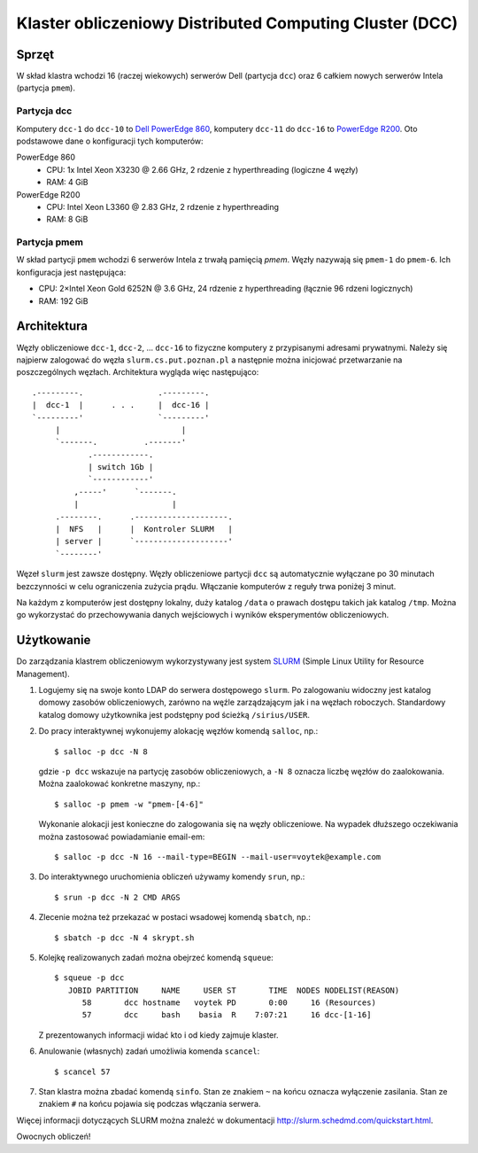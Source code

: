 ========================================================
Klaster obliczeniowy Distributed Computing Cluster (DCC)
========================================================

.. highlight:: console

Sprzęt
======

W skład klastra wchodzi 16 (raczej wiekowych) serwerów Dell (partycja ``dcc``) oraz 6 całkiem nowych
serwerów Intela (partycja ``pmem``).


Partycja dcc
------------

Komputery ``dcc-1`` do ``dcc-10`` to `Dell PowerEdge 860
<https://www.dell.com/support/home/pl-pl/product-support/product/poweredge-860/>`_, komputery
``dcc-11`` do ``dcc-16`` to `PowerEdge R200
<https://www.dell.com/support/home/pl-pl/product-support/product/poweredge-r200/>`_.  Oto podstawowe
dane o konfiguracji tych komputerów:

PowerEdge 860
  * CPU: 1x Intel Xeon X3230 @ 2.66 GHz, 2 rdzenie z hyperthreading (logiczne 4 węzły)
  * RAM: 4 GiB

PowerEdge R200
  * CPU: Intel Xeon L3360 @ 2.83 GHz, 2 rdzenie z hyperthreading
  * RAM: 8 GiB

Partycja pmem
-------------

W skład partycji ``pmem`` wchodzi 6 serwerów Intela z trwałą pamięcią *pmem*.  Węzły nazywają się
``pmem-1`` do ``pmem-6``.  Ich konfiguracja jest następująca:

* CPU: 2×Intel Xeon Gold 6252N @ 3.6 GHz, 24 rdzenie z hyperthreading
  (łącznie 96 rdzeni logicznych)
* RAM: 192 GiB


Architektura
============

Węzły obliczeniowe ``dcc-1``, ``dcc-2``, ... ``dcc-16`` to fizyczne komputery z przypisanymi
adresami prywatnymi.  Należy się najpierw zalogować do węzła ``slurm.cs.put.poznan.pl`` a następnie
można inicjować przetwarzanie na poszczególnych węzłach.  Architektura wygląda więc następująco::

    .---------.                .---------.
    |  dcc-1  |      . . .     |  dcc-16 |
    `---------'                `---------'
         |                          |
         `-------.          .-------'
                .------------.
                | switch 1Gb |
                `------------'
             ,-----'      `-------.
             |                    |
         .--------.      .--------------------.
         |  NFS   |      |  Kontroler SLURM   |
         | server |      `--------------------'
         `--------'

Węzeł ``slurm`` jest zawsze dostępny.  Węzły obliczeniowe partycji ``dcc`` są automatycznie
wyłączane po 30 minutach bezczynności w celu ograniczenia zużycia prądu.  Włączanie komputerów z
reguły trwa poniżej 3 minut.

Na każdym z komputerów jest dostępny lokalny, duży katalog ``/data`` o prawach
dostępu takich jak katalog ``/tmp``. Można go wykorzystać do przechowywania
danych wejściowych i wyników eksperymentów obliczeniowych.


Użytkowanie
===========

Do zarządzania klastrem obliczeniowym wykorzystywany jest system `SLURM
<https://slurm.schedmd.com/>`_ (Simple Linux Utility for Resource Management).

1. Logujemy się na swoje konto LDAP do serwera dostępowego ``slurm``.  Po zalogowaniu widoczny jest
   katalog domowy zasobów obliczeniowych, zarówno na węźle zarządzającym jak i na węzłach roboczych.
   Standardowy katalog domowy użytkownika jest podstępny pod ścieżką ``/sirius/USER``.

2. Do pracy interaktywnej wykonujemy alokację węzłów komendą ``salloc``, np.::

     $ salloc -p dcc -N 8

   gdzie ``-p dcc`` wskazuje na partycję zasobów obliczeniowych, a ``-N 8`` oznacza liczbę węzłów do
   zaalokowania.  Można zaalokować konkretne maszyny, np.::

     $ salloc -p pmem -w "pmem-[4-6]"

   Wykonanie alokacji jest konieczne do zalogowania się na węzły obliczeniowe.  Na wypadek dłuższego
   oczekiwania można zastosować powiadamianie email-em::

     $ salloc -p dcc -N 16 --mail-type=BEGIN --mail-user=voytek@example.com

3. Do interaktywnego uruchomienia obliczeń używamy komendy ``srun``, np.::

     $ srun -p dcc -N 2 CMD ARGS

4. Zlecenie można też przekazać w postaci wsadowej komendą ``sbatch``, np.::

     $ sbatch -p dcc -N 4 skrypt.sh

5. Kolejkę realizowanych zadań można obejrzeć komendą ``squeue``::

     $ squeue -p dcc
        JOBID PARTITION     NAME     USER ST       TIME  NODES NODELIST(REASON)
           58       dcc hostname   voytek PD       0:00     16 (Resources)
           57       dcc     bash    basia  R    7:07:21     16 dcc-[1-16]

   Z prezentowanych informacji widać kto i od kiedy zajmuje klaster.

6. Anulowanie (własnych) zadań umożliwia komenda ``scancel``::

     $ scancel 57

7. Stan klastra można zbadać komendą ``sinfo``.  Stan ze znakiem ``~`` na końcu oznacza wyłączenie
   zasilania.  Stan ze znakiem ``#`` na końcu pojawia się podczas włączania serwera.

Więcej informacji dotyczących SLURM można znaleźć w dokumentacji
http://slurm.schedmd.com/quickstart.html.

Owocnych obliczeń!
